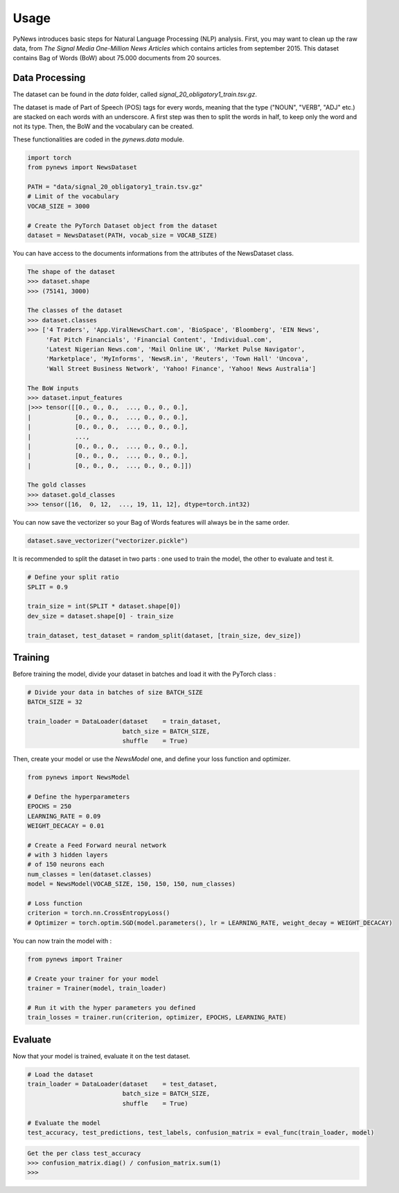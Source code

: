 =====
Usage
=====

PyNews introduces basic steps for Natural Language Processing (NLP) analysis.
First, you may want to clean up the raw data, from *The Signal
Media One-Million News Articles* which contains articles from september 2015. This dataset contains Bag of Words (BoW) about 75.000 documents from 20 sources. 


Data Processing
===============

The dataset can be found in the *data* folder, called *signal_20_obligatory1_train.tsv.gz*.

The dataset is made of Part of Speech (POS) tags for every words, meaning that the type ("NOUN", "VERB", "ADJ" etc.) are stacked on each words with an underscore.
A first step was then to split the words in half, to keep only the word and not its type.
Then, the BoW and the vocabulary can be created.


These functionalities are coded in the *pynews.data* module. 


.. code-block:: python

    import torch
    from pynews import NewsDataset

    PATH = "data/signal_20_obligatory1_train.tsv.gz"
    # Limit of the vocabulary
    VOCAB_SIZE = 3000

    # Create the PyTorch Dataset object from the dataset
    dataset = NewsDataset(PATH, vocab_size = VOCAB_SIZE)


You can have access to the documents informations from the attributes of the NewsDataset class.

.. code-block:: pycon

    The shape of the dataset 
    >>> dataset.shape
    >>> (75141, 3000)

    The classes of the dataset
    >>> dataset.classes
    >>> ['4 Traders', 'App.ViralNewsChart.com', 'BioSpace', 'Bloomberg', 'EIN News',
         'Fat Pitch Financials', 'Financial Content', 'Individual.com',
         'Latest Nigerian News.com', 'Mail Online UK', 'Market Pulse Navigator',
         'Marketplace', 'MyInforms', 'NewsR.in', 'Reuters', 'Town Hall' 'Uncova',
         'Wall Street Business Network', 'Yahoo! Finance', 'Yahoo! News Australia']

    The BoW inputs
    >>> dataset.input_features
    |>>> tensor([[0., 0., 0.,  ..., 0., 0., 0.],
    |            [0., 0., 0.,  ..., 0., 0., 0.],
    |            [0., 0., 0.,  ..., 0., 0., 0.],
    |            ...,
    |            [0., 0., 0.,  ..., 0., 0., 0.],
    |            [0., 0., 0.,  ..., 0., 0., 0.],
    |            [0., 0., 0.,  ..., 0., 0., 0.]])
    
    The gold classes 
    >>> dataset.gold_classes
    >>> tensor([16,  0, 12,  ..., 19, 11, 12], dtype=torch.int32)


You can now save the vectorizer so your Bag of Words features will always be in the same order.

.. code-block:: python

    dataset.save_vectorizer("vectorizer.pickle")


It is recommended to split the dataset in two parts :
one used to train the model, the other to evaluate and test it.


.. code-block:: python

    # Define your split ratio
    SPLIT = 0.9

    train_size = int(SPLIT * dataset.shape[0])
    dev_size = dataset.shape[0] - train_size
    
    train_dataset, test_dataset = random_split(dataset, [train_size, dev_size])



Training
========

Before training the model, divide your dataset in batches and load it with the PyTorch class :

.. code-block:: python

    # Divide your data in batches of size BATCH_SIZE
    BATCH_SIZE = 32

    train_loader = DataLoader(dataset    = train_dataset,
                              batch_size = BATCH_SIZE,
                              shuffle    = True) 


Then, create your model or use the *NewsModel* one, and define your loss function and optimizer.

.. code-block:: python

    from pynews import NewsModel

    # Define the hyperparameters
    EPOCHS = 250
    LEARNING_RATE = 0.09
    WEIGHT_DECACAY = 0.01

    # Create a Feed Forward neural network
    # with 3 hidden layers
    # of 150 neurons each
    num_classes = len(dataset.classes)
    model = NewsModel(VOCAB_SIZE, 150, 150, 150, num_classes)

    # Loss function
    criterion = torch.nn.CrossEntropyLoss()
    # Optimizer = torch.optim.SGD(model.parameters(), lr = LEARNING_RATE, weight_decay = WEIGHT_DECACAY)


You can now train the model with :

.. code-block:: python

    from pynews import Trainer

    # Create your trainer for your model
    trainer = Trainer(model, train_loader)

    # Run it with the hyper parameters you defined
    train_losses = trainer.run(criterion, optimizer, EPOCHS, LEARNING_RATE)



Evaluate
========

Now that your model is trained, evaluate it on the test dataset.


.. code-block:: python

    # Load the dataset
    train_loader = DataLoader(dataset    = test_dataset,
                              batch_size = BATCH_SIZE,
                              shuffle    = True)

    # Evaluate the model
    test_accuracy, test_predictions, test_labels, confusion_matrix = eval_func(train_loader, model)


.. code-block:: pycon

    Get the per class test_accuracy
    >>> confusion_matrix.diag() / confusion_matrix.sum(1) 
    >>> 